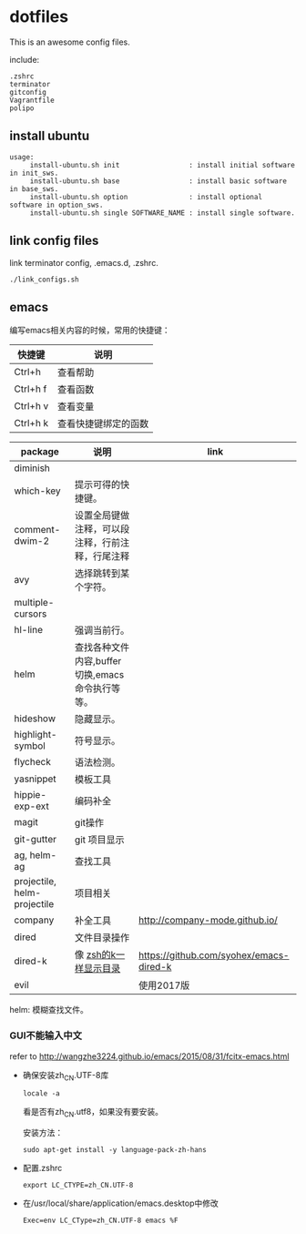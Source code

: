 * dotfiles

This is an awesome config files.

include:

#+BEGIN_SRC text
  .zshrc
  terminator
  gitconfig
  Vagrantfile
  polipo
#+END_SRC

** install ubuntu

   #+BEGIN_SRC text
    usage:
         install-ubuntu.sh init                 : install initial software in init_sws.
         install-ubuntu.sh base                 : install basic software in base_sws.
         install-ubuntu.sh option               : install optional software in option_sws.
         install-ubuntu.sh single SOFTWARE_NAME : install single software.
   #+END_SRC


** link config files

link terminator config, .emacs.d, .zshrc.
#+BEGIN_SRC shell
./link_configs.sh
#+END_SRC


** emacs

编写emacs相关内容的时候，常用的快捷键：

   | 快捷键   | 说明                 |
   |----------+----------------------|
   | Ctrl+h   | 查看帮助             |
   | Ctrl+h f | 查看函数             |
   | Ctrl+h v | 查看变量             |
   | Ctrl+h k | 查看快捷键绑定的函数 |

   | package                     | 说明                                             | link                                    |
   |-----------------------------+--------------------------------------------------+-----------------------------------------|
   | diminish                    |                                                  |                                         |
   | which-key                   | 提示可得的快捷键。                               |                                         |
   | comment-dwim-2              | 设置全局键做注释，可以段注释，行前注释，行尾注释 |                                         |
   | avy                         | 选择跳转到某个字符。                             |                                         |
   | multiple-cursors            |                                                  |                                         |
   | hl-line                     | 强调当前行。                                     |                                         |
   | helm                        | 查找各种文件内容,buffer切换,emacs命令执行等等。  |                                         |
   | hideshow                    | 隐藏显示。                                       |                                         |
   | highlight-symbol            | 符号显示。                                       |                                         |
   | flycheck                    | 语法检测。                                       |                                         |
   | yasnippet                   | 模板工具                                         |                                         |
   | hippie-exp-ext              | 编码补全                                         |                                         |
   | magit                       | git操作                                          |                                         |
   | git-gutter                  | git 项目显示                                     |                                         |
   | ag, helm-ag                 | 查找工具                                         |                                         |
   | projectile, helm-projectile | 项目相关                                         |                                         |
   | company                     | 补全工具                                         | http://company-mode.github.io/          |
   | dired                 	 | 文件目录操作                                     |                                         |
   | dired-k                     | 像 [[https://github.com/supercrabtree/k][zsh的k一样显示目录]]                            | https://github.com/syohex/emacs-dired-k |
   | evil                        |                                                  | 使用2017版                              |

  helm: 模糊查找文件。


*** GUI不能输入中文

    refer to http://wangzhe3224.github.io/emacs/2015/08/31/fcitx-emacs.html

    - 确保安装zh_CN.UTF-8库
      #+BEGIN_SRC shell
        locale -a
      #+END_SRC
      看是否有zh_CN.utf8，如果没有要安装。

      安装方法：
      #+BEGIN_SRC shell
        sudo apt-get install -y language-pack-zh-hans
      #+END_SRC

    - 配置.zshrc
      #+BEGIN_SRC text
        export LC_CTYPE=zh_CN.UTF-8
      #+END_SRC


    - 在/usr/local/share/application/emacs.desktop中修改

      #+BEGIN_SRC text
        Exec=env LC_CType=zh_CN.UTF-8 emacs %F
      #+END_SRC
